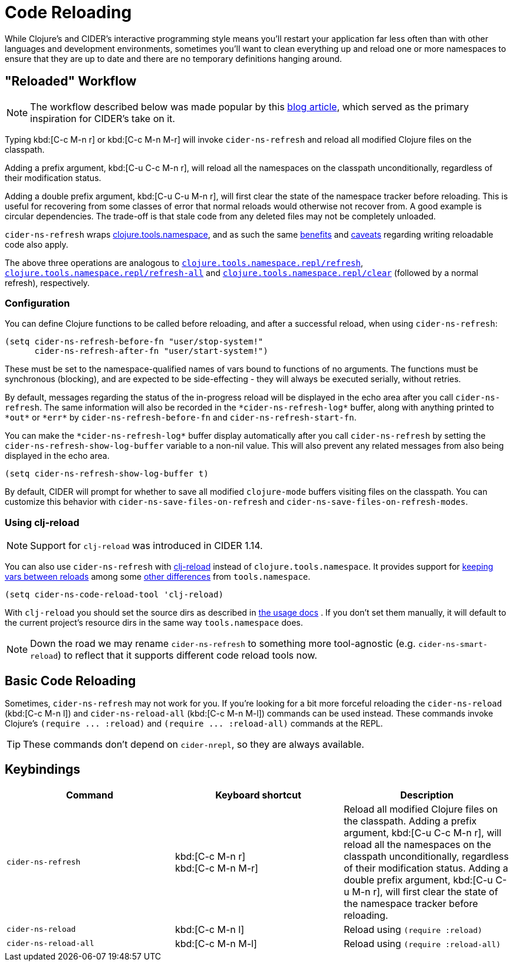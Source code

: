 = Code Reloading

While Clojure's and CIDER's interactive programming style means you'll
restart your application far less often than with other languages and
development environments, sometimes you'll want to clean everything up
and reload one or more namespaces to ensure that they are up to date
and there are no temporary definitions hanging around.

== "Reloaded" Workflow

NOTE: The workflow described below was made popular by
this https://www.cognitect.com/blog/2013/06/04/clojure-workflow-reloaded[blog article],
which served as the primary inspiration for CIDER's take on it.

Typing kbd:[C-c M-n r] or kbd:[C-c M-n M-r] will invoke
`cider-ns-refresh` and reload all modified Clojure files on the
classpath.

Adding a prefix argument, kbd:[C-u C-c M-n r], will reload all
the namespaces on the classpath unconditionally, regardless of their
modification status.

Adding a double prefix argument, kbd:[C-u C-u M-n r], will first
clear the state of the namespace tracker before reloading. This is
useful for recovering from some classes of error that normal reloads
would otherwise not recover from. A good example is circular
dependencies. The trade-off is that stale code from any deleted files
may not be completely unloaded.

`cider-ns-refresh` wraps
https://github.com/clojure/tools.namespace[clojure.tools.namespace], and as
such the same
https://github.com/clojure/tools.namespace#reloading-code-motivation[benefits]
and
https://github.com/clojure/tools.namespace#reloading-code-preparing-your-application[caveats]
regarding writing reloadable code also apply.

The above three operations are analogous to
http://clojure.github.io/tools.namespace/#clojure.tools.namespace.repl/refresh[`clojure.tools.namespace.repl/refresh`],
http://clojure.github.io/tools.namespace/#clojure.tools.namespace.repl/refresh-all[`clojure.tools.namespace.repl/refresh-all`]
and
http://clojure.github.io/tools.namespace/#clojure.tools.namespace.repl/clear[`clojure.tools.namespace.repl/clear`]
(followed by a normal refresh), respectively.

=== Configuration

You can define Clojure functions to be called before reloading, and after a
successful reload, when using `cider-ns-refresh`:

[source,lisp]
----
(setq cider-ns-refresh-before-fn "user/stop-system!"
      cider-ns-refresh-after-fn "user/start-system!")
----

These must be set to the namespace-qualified names of vars bound to
functions of no arguments. The functions must be synchronous
(blocking), and are expected to be side-effecting - they will always
be executed serially, without retries.

By default, messages regarding the status of the in-progress reload
will be displayed in the echo area after you call
`cider-ns-refresh`. The same information will also be recorded in the
`+*cider-ns-refresh-log*+` buffer, along with anything printed to
`+*out*+` or `+*err*+` by `cider-ns-refresh-before-fn` and
`cider-ns-refresh-start-fn`.

You can make the `+*cider-ns-refresh-log*+` buffer display automatically
after you call `cider-ns-refresh` by setting the
`cider-ns-refresh-show-log-buffer` variable to a non-nil value. This
will also prevent any related messages from also being displayed in
the echo area.

[source,lisp]
----
(setq cider-ns-refresh-show-log-buffer t)
----

By default, CIDER will prompt for whether to save all modified `clojure-mode`
buffers visiting files on the classpath. You can customize this behavior with
`cider-ns-save-files-on-refresh` and `cider-ns-save-files-on-refresh-modes`.

=== Using clj-reload

NOTE: Support for `clj-reload` was introduced in CIDER 1.14.

You can also use `cider-ns-refresh` with https://github.com/tonsky/clj-reload[clj-reload] instead of `clojure.tools.namespace`.
It provides support for
https://github.com/tonsky/clj-reload/blob/469da68/README.md#usage-keeping-vars-between-reloads[keeping vars between reloads]
among some
https://github.com/tonsky/clj-reload/blob/469da68/README.md#comparison-toolsnamespace[other differences]
from `tools.namespace`.

[source,lisp]
----
(setq cider-ns-code-reload-tool 'clj-reload)
----

With `clj-reload` you should set the source dirs as described in
https://github.com/tonsky/clj-reload/blob/469da68/README.md##usage[the usage docs]
. If you don't set them manually, it will default to the current project's resource dirs in the same
way `tools.namespace` does.

NOTE: Down the road we may rename `cider-ns-refresh` to something more tool-agnostic (e.g. `cider-ns-smart-reload`) to reflect
that it supports different code reload tools now.

== Basic Code Reloading

Sometimes, `cider-ns-refresh` may not work for you. If you're looking
for a bit more forceful reloading the `cider-ns-reload` (kbd:[C-c M-n l])
and `cider-ns-reload-all` (kbd:[C-c M-n M-l]) commands can be used instead. These commands
invoke Clojure's `+(require ... :reload)+` and `+(require
... :reload-all)+` commands at the REPL.

TIP: These commands don't depend on `cider-nrepl`, so they are always available.

== Keybindings

|===
| Command | Keyboard shortcut | Description

| `cider-ns-refresh`
| kbd:[C-c M-n r] +
kbd:[C-c M-n M-r]
| Reload all modified Clojure files on the classpath. Adding a prefix argument, kbd:[C-u C-c M-n r], will reload all the namespaces on the classpath unconditionally, regardless of their modification status. Adding a double prefix argument, kbd:[C-u C-u M-n r], will first clear the state of the namespace tracker before reloading.

| `cider-ns-reload`
| kbd:[C-c M-n l]
| Reload using `(require :reload)`

| `cider-ns-reload-all`
| kbd:[C-c M-n M-l]
| Reload using `(require :reload-all)`
|===
